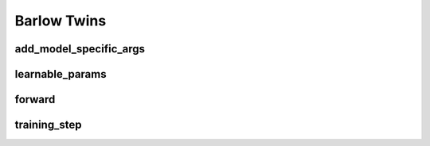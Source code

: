 Barlow Twins
============


.. automethod:: solo.methods.barlow_twins.BarlowTwins.__init__
   :noindex:

add_model_specific_args
~~~~~~~~~~~~~~~~~~~~~~~
.. automethod:: solo.methods.barlow_twins.BarlowTwins.add_model_specific_args
   :noindex:

learnable_params
~~~~~~~~~~~~~~~~
.. automethod:: solo.methods.barlow_twins.BarlowTwins.learnable_params
   :noindex:

forward
~~~~~~~
.. automethod:: solo.methods.barlow_twins.BarlowTwins.forward
   :noindex:

training_step
~~~~~~~~~~~~~
.. automethod:: solo.methods.barlow_twins.BarlowTwins.training_step
   :noindex:
